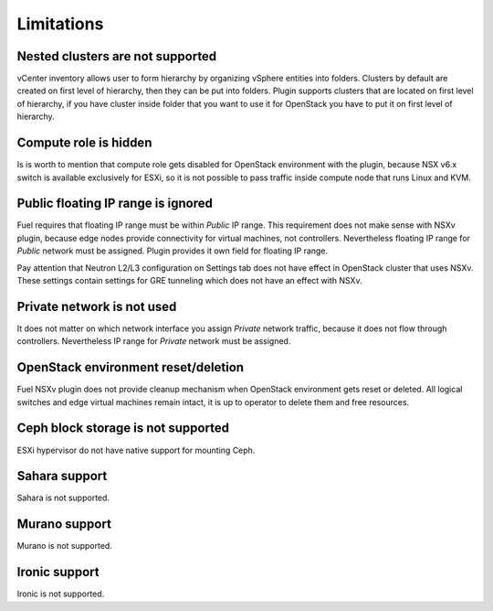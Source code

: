 Limitations
===========

Nested clusters are not supported
---------------------------------

vCenter inventory allows user to form hierarchy by organizing vSphere entities
into folders. Clusters by default are created on first level of hierarchy, then
they can be put into folders. Plugin supports clusters that are located on
first level of hierarchy, if you have cluster inside folder that you want to
use it for OpenStack you have to put it on first level of hierarchy.

Compute role is hidden
----------------------

Is is worth to mention that compute role gets disabled for OpenStack
environment with the plugin, because NSX v6.x switch is available exclusively
for ESXi, so it is not possible to pass traffic inside compute node that runs
Linux and KVM.

Public floating IP range is ignored
-----------------------------------

Fuel requires that floating IP range must be within *Public* IP range.  This
requirement does not make sense with NSXv plugin, because edge nodes provide
connectivity for virtual machines, not controllers. Nevertheless floating IP
range for *Public* network must be assigned. Plugin provides it own field for
floating IP range.

.. image:: /image/floating-ip.png
   :scale: 70 %

Pay attention that Neutron L2/L3 configuration on Settings tab does not have
effect in OpenStack cluster that uses NSXv.  These settings contain settings
for GRE tunneling which does not have an effect with NSXv.

Private network is not used
---------------------------

It does not matter on which network interface you assign *Private* network
traffic, because it does not flow through controllers. Nevertheless IP range
for *Private* network must be assigned.

OpenStack environment reset/deletion
------------------------------------

Fuel NSXv plugin does not provide cleanup mechanism when OpenStack environment
gets reset or deleted.  All logical switches and edge virtual machines remain
intact, it is up to operator to delete them and free resources.

Ceph block storage is not supported
-----------------------------------

ESXi hypervisor do not have native support for mounting Ceph.

Sahara support
--------------

Sahara is not supported.

Murano support
--------------

Murano is not supported.

Ironic support
--------------

Ironic is not supported.
